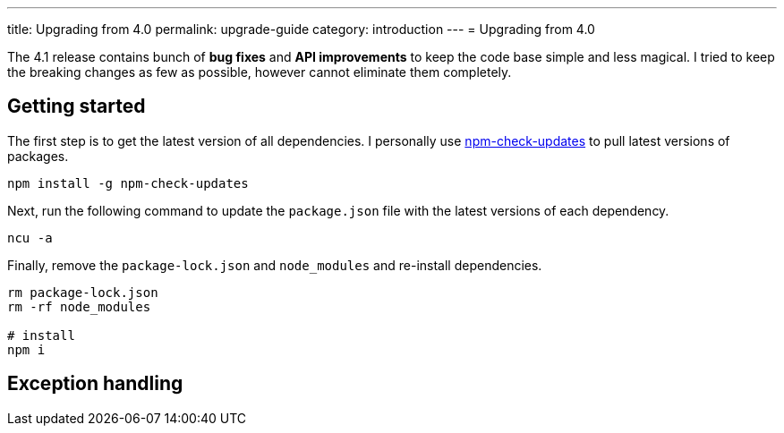 ---
title: Upgrading from 4.0
permalink: upgrade-guide
category: introduction
---
= Upgrading from 4.0

toc::[]

The 4.1 release contains bunch of *bug fixes* and *API improvements* to keep the code base simple and less magical. I tried to keep the breaking changes as few as possible, however cannot eliminate them completely.

== Getting started

The first step is to get the latest version of all dependencies. I personally use link:https://www.npmjs.com/package/npm-check-updates[npm-check-updates] to pull latest versions of packages.

[source, bash]
----
npm install -g npm-check-updates
----

Next, run the following command to update the `package.json` file with the latest versions of each dependency.

[source, bash]
----
ncu -a
----

Finally, remove the `package-lock.json` and `node_modules` and re-install dependencies.

[source, bash]
----
rm package-lock.json
rm -rf node_modules

# install
npm i
----

== Exception handling
